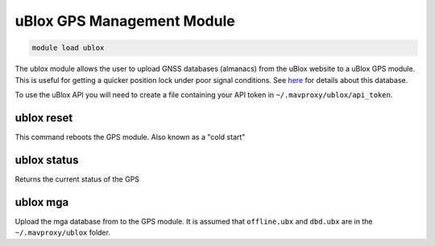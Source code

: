 ===========================
uBlox GPS Management Module
===========================

.. code:: bash

    module load ublox
    
The ublox module allows the user to upload GNSS databases (almanacs) from the uBlox website to a uBlox GPS module.
This is useful for getting a quicker position lock under poor signal conditions. See
`here <https://www.u-blox.com/en/assistnow>`_ for details about this database.



To use the uBlox API you will need to create a file containing your API token in ``~/.mavproxy/ublox/api_token``.

ublox reset
===========

This command reboots the GPS module. Also known as a "cold start"

ublox status
============

Returns the current status of the GPS

ublox mga
=========

Upload the mga database from to the GPS module. It is assumed that ``offline.ubx`` and ``dbd.ubx`` are
in the ``~/.mavproxy/ublox`` folder.

